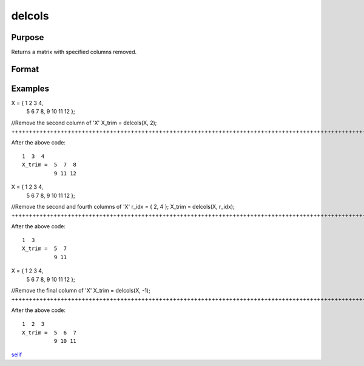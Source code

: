 
delcols
==============================================

Purpose
----------------

Returns a matrix with specified columns removed.

Format
----------------
.. function:: delcols(X, r_idx)

    :param X: Input matrix
    :type X: TODO

    :param r_idx: or vector, index of columns to remove from 'X'.
        Negative integers will start from the back. For example,
        -1 will indicate to remove the final column of 'X'.
    :type r_idx: Scalar

    :returns: X_trim (*TODO*), Matrix equal to input 'X' without columns specified by
        input 'r_idx'. If no rows remain, 'X_trim' will be
        an empty matrix.

Examples
----------------

X = { 1  2  3  4,
      5  6  7  8,
      9 10 11 12 };
				
//Remove the second column of 'X'
X_trim = delcols(X, 2);
++++++++++++++++++++++++++++++++++++++++++++++++++++++++++++++++++++++++++++++++++++++++++++++++++++++++++++++++++++++

After the above code:

::

    1  3  4
    X_trim =  5  7  8   
              9 11 12

X = { 1  2  3  4,
      5  6  7  8,
      9 10 11 12 };
			
//Remove the second and fourth columns of 'X'
r_idx = { 2, 4 };
X_trim = delcols(X, r_idx);
+++++++++++++++++++++++++++++++++++++++++++++++++++++++++++++++++++++++++++++++++++++++++++++++++++++++++++++++++++++++++++++++++++++++++++++++++++++++

After the above code:

::

    1  3
    X_trim =  5  7
              9 11

X = { 1  2  3  4,
      5  6  7  8,
      9 10 11 12 };
			
//Remove the final column of 'X'
X_trim = delcols(X, -1);
+++++++++++++++++++++++++++++++++++++++++++++++++++++++++++++++++++++++++++++++++++++++++++++++++++++++++++++++++++++

After the above code:

::

    1  2  3
    X_trim =  5  6  7
              9 10 11

.. seealso:: Functions :func:`delif`, :func:`delrows`
`selif <CR-selif.html#selif>`__
